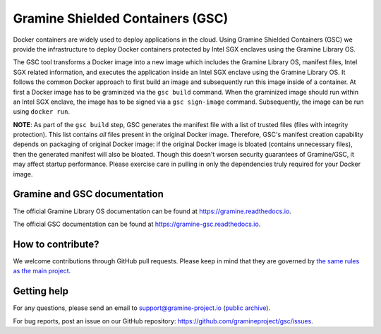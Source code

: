 *********************************
Gramine Shielded Containers (GSC)
*********************************

.. image:: https://readthedocs.org/projects/gramine-gsc/badge/?version=latest
   :target: http://gramine-gsc.readthedocs.io/en/latest/?badge=latest
   :alt: Documentation Status

.. This is not |~|, because that is in rst_prolog in conf.py, which GitHub cannot parse.
   GitHub doesn't appear to use it correctly anyway...
.. |nbsp| unicode:: 0xa0
   :trim:

.. highlight:: sh

Docker containers are widely used to deploy applications in the cloud. Using
Gramine Shielded Containers (GSC) we provide the infrastructure to deploy Docker
containers protected by Intel SGX enclaves using the Gramine Library OS.

The GSC tool transforms a Docker image into a new image which includes the
Gramine Library OS, manifest files, Intel SGX related information, and executes
the application inside an Intel SGX enclave using the Gramine Library OS. It
follows the common Docker approach to first build an image and subsequently run
this image inside of a container. At first a Docker image has to be graminized
via the ``gsc build`` command. When the graminized image should run within an
Intel SGX enclave, the image has to be signed via a ``gsc sign-image`` command.
Subsequently, the image can be run using ``docker run``.

**NOTE**: As part of the ``gsc build`` step, GSC generates the manifest file
with a list of trusted files (files with integrity protection). This list
contains *all* files present in the original Docker image. Therefore, GSC's
manifest creation capability depends on packaging of original Docker image: if
the original Docker image is bloated (contains unnecessary files), then the
generated manifest will also be bloated. Though this doesn't worsen security
guarantees of Gramine/GSC, it may affect startup performance. Please exercise
care in pulling in only the dependencies truly required for your Docker image.

Gramine and GSC documentation
=============================

The official Gramine Library OS documentation can be found at
https://gramine.readthedocs.io.

The official GSC documentation can be found at
https://gramine-gsc.readthedocs.io.

How to contribute?
==================

We welcome contributions through GitHub pull requests. Please keep in mind that
they are governed by `the same rules as the main project
<https://gramine.readthedocs.io/en/latest/devel/contributing.html>`_.

Getting help
============

For any questions, please send an email to support@gramine-project.io
(`public archive <https://groups.google.com/forum/#!forum/gramine-support>`__).

For bug reports, post an issue on our GitHub repository:
https://github.com/gramineproject/gsc/issues.
